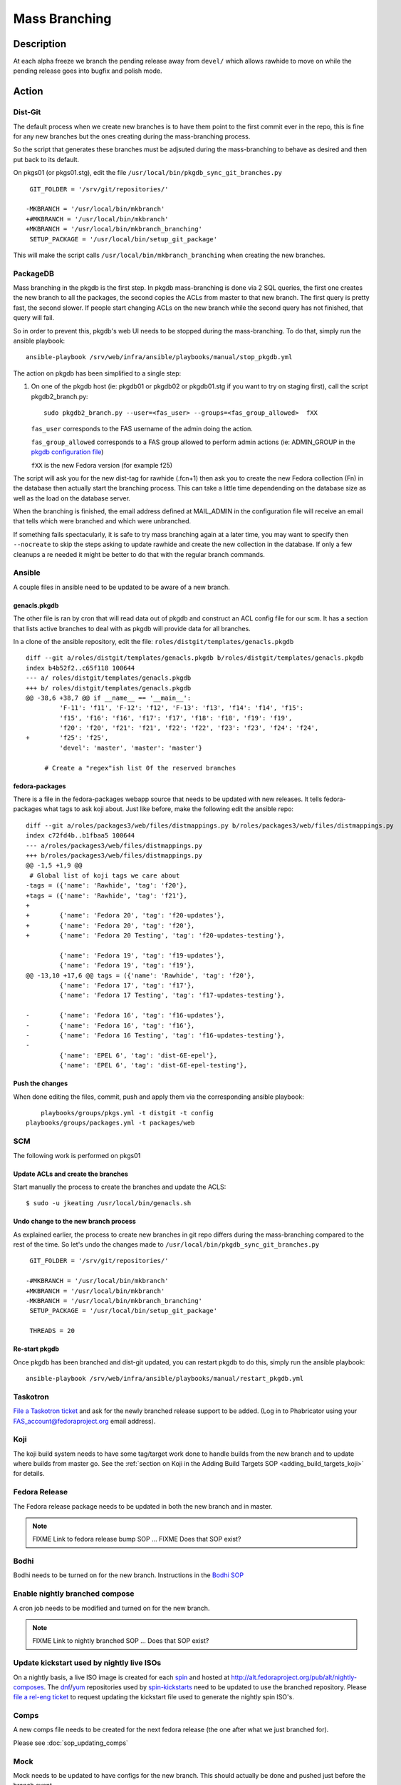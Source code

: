 .. SPDX-License-Identifier:    CC-BY-SA-3.0


==============
Mass Branching
==============

Description
===========

At each alpha freeze we branch the pending release away from ``devel/`` which
allows rawhide to move on while the pending release goes into bugfix and
polish mode.

Action
======

Dist-Git
--------

The default process when we create new branches is to have them point to the
first commit ever in the repo, this is fine for any new branches but the ones
creating during the mass-branching process.

So the script that generates these branches must be adjsuted during the
mass-branching to behave as desired and then put back to its default.

On pkgs01 (or pkgs01.stg), edit the file
``/usr/local/bin/pkgdb_sync_git_branches.py``

::

	 GIT_FOLDER = '/srv/git/repositories/'
 	
	-MKBRANCH = '/usr/local/bin/mkbranch'
	+#MKBRANCH = '/usr/local/bin/mkbranch'
	+MKBRANCH = '/usr/local/bin/mkbranch_branching'
	 SETUP_PACKAGE = '/usr/local/bin/setup_git_package'

This will make the script calls ``/usr/local/bin/mkbranch_branching`` when
creating the new branches.


PackageDB
---------

Mass branching in the pkgdb is the first step. In pkgdb mass-branching is
done via 2 SQL queries, the first one creates the new branch to all the
packages, the second copies the ACLs from master to that new branch.
The first query is pretty fast, the second slower. If people start changing
ACLs on the new branch while the second query has not finished, that query
will fail.

So in order to prevent this, pkgdb's web UI needs to be stopped during the
mass-branching. To do that, simply run the ansible playbook::

    ansible-playbook /srv/web/infra/ansible/playbooks/manual/stop_pkgdb.yml


The action on pkgdb has been simplified to a single step:

#. On one of the pkgdb host (ie: pkgdb01 or pkgdb02 or pkgdb01.stg if you want
   to try on staging first), call the script pkgdb2_branch.py:

   ::

        sudo pkgdb2_branch.py --user=<fas_user> --groups=<fas_group_allowed>  fXX

   ``fas_user`` corresponds to the FAS username of the admin doing the action.

   ``fas_group_allowed`` corresponds to a FAS group allowed to perform admin
   actions (ie: ADMIN_GROUP in the `pkgdb configuration file`_)

   ``fXX`` is the new Fedora version (for example f25)

The script will ask you for the new dist-tag for rawhide (.fcn+1) then ask you
to create the new Fedora collection (Fn) in the database then actually start the
branching process. This can take a little time dependending on the database size
as well as the load on the database server.

When the branching is finished, the email address defined at MAIL_ADMIN in the
configuration file will receive an email that tells which were branched and
which were unbranched.

If something fails spectacularly, it is safe to try mass branching again at a
later time, you may want to specify then ``--nocreate`` to skip the steps asking
to update rawhide and create the new collection in the database.  If only a few
cleanups a re needed it might be better to do that with the regular branch
commands.


Ansible
-------

A couple files in ansible need to be updated to be aware of a new branch.


genacls.pkgdb
^^^^^^^^^^^^^

The other file is ran by cron that will read data out of pkgdb and construct an
ACL config file for our scm.  It has a section that lists active branches to
deal with as pkgdb will provide data for all branches.

In a clone of the ansible repository, edit the file:
``roles/distgit/templates/genacls.pkgdb``

::

	diff --git a/roles/distgit/templates/genacls.pkgdb b/roles/distgit/templates/genacls.pkgdb
	index b4b52f2..c65f118 100644
	--- a/ roles/distgit/templates/genacls.pkgdb
	+++ b/ roles/distgit/templates/genacls.pkgdb
	@@ -38,6 +38,7 @@ if __name__ == '__main__':
	         'F-11': 'f11', 'F-12': 'f12', 'F-13': 'f13', 'f14': 'f14', 'f15':
	         'f15', 'f16': 'f16', 'f17': 'f17', 'f18': 'f18', 'f19': 'f19',
	         'f20': 'f20', 'f21': 'f21', 'f22': 'f22', 'f23': 'f23', 'f24': 'f24',
	+        'f25': 'f25',
	         'devel': 'master', 'master': 'master'}
	
	     # Create a "regex"ish list 0f the reserved branches


fedora-packages
^^^^^^^^^^^^^^^

There is a file in the fedora-packages webapp source that needs to be updated
with new releases.  It tells fedora-packages what tags to ask koji about. Just
like before, make the following edit the ansible repo:

::

    diff --git a/roles/packages3/web/files/distmappings.py b/roles/packages3/web/files/distmappings.py
    index c72fd4b..b1fbaa5 100644
    --- a/roles/packages3/web/files/distmappings.py
    +++ b/roles/packages3/web/files/distmappings.py
    @@ -1,5 +1,9 @@
     # Global list of koji tags we care about
    -tags = ({'name': 'Rawhide', 'tag': 'f20'},
    +tags = ({'name': 'Rawhide', 'tag': 'f21'},
    +
    +        {'name': 'Fedora 20', 'tag': 'f20-updates'},
    +        {'name': 'Fedora 20', 'tag': 'f20'},
    +        {'name': 'Fedora 20 Testing', 'tag': 'f20-updates-testing'},

             {'name': 'Fedora 19', 'tag': 'f19-updates'},
             {'name': 'Fedora 19', 'tag': 'f19'},
    @@ -13,10 +17,6 @@ tags = ({'name': 'Rawhide', 'tag': 'f20'},
             {'name': 'Fedora 17', 'tag': 'f17'},
             {'name': 'Fedora 17 Testing', 'tag': 'f17-updates-testing'},

    -        {'name': 'Fedora 16', 'tag': 'f16-updates'},
    -        {'name': 'Fedora 16', 'tag': 'f16'},
    -        {'name': 'Fedora 16 Testing', 'tag': 'f16-updates-testing'},
    -
             {'name': 'EPEL 6', 'tag': 'dist-6E-epel'},
             {'name': 'EPEL 6', 'tag': 'dist-6E-epel-testing'},


Push the changes
^^^^^^^^^^^^^^^^

When done editing the files, commit, push and apply them via the corresponding
ansible playbook:

::

	playbooks/groups/pkgs.yml -t distgit -t config
    playbooks/groups/packages.yml -t packages/web


SCM
---

The following work is performed on pkgs01


Update ACLs and create the branches
^^^^^^^^^^^^^^^^^^^^^^^^^^^^^^^^^^^

Start manually the process to create the branches and update the ACLS:

::

    $ sudo -u jkeating /usr/local/bin/genacls.sh


Undo change to the new branch process
^^^^^^^^^^^^^^^^^^^^^^^^^^^^^^^^^^^^^

As explained earlier, the process to create new branches in git repo differs
during the mass-branching compared to the rest of the time. So let's undo the
changes made to ``/usr/local/bin/pkgdb_sync_git_branches.py``

::

	 GIT_FOLDER = '/srv/git/repositories/'
 	 
	-#MKBRANCH = '/usr/local/bin/mkbranch'
	+MKBRANCH = '/usr/local/bin/mkbranch'
	-MKBRANCH = '/usr/local/bin/mkbranch_branching'
	 SETUP_PACKAGE = '/usr/local/bin/setup_git_package'
 	 
	 THREADS = 20


Re-start pkgdb
^^^^^^^^^^^^^^

Once pkgdb has been branched and dist-git updated, you can restart pkgdb to
do this, simply run the ansible playbook::

    ansible-playbook /srv/web/infra/ansible/playbooks/manual/restart_pkgdb.yml


Taskotron
---------
`File a Taskotron ticket`_ and ask for the newly branched release support to
be added. (Log in to Phabricator using your FAS_account@fedoraproject.org
email address).


Koji
----
The koji build system needs to have some tag/target work done to handle builds
from the new branch and to update where builds from master go. See the
:ref:`section on Koji in the Adding Build Targets SOP <adding_build_targets_koji>`
for details.


Fedora Release
--------------
The Fedora release package needs to be updated in both the new branch and in
master.

.. note::
    FIXME Link to fedora release bump SOP ... FIXME Does that SOP exist?


Bodhi
-----
Bodhi needs to be turned on for the new branch. Instructions in the `Bodhi SOP`_


Enable nightly branched compose
-------------------------------
A cron job needs to be modified and turned on for the new branch.

.. note::
    FIXME Link to nightly branched SOP ... Does that SOP exist?


Update kickstart used by nightly live ISOs
------------------------------------------

On a nightly basis, a live ISO image is created for each `spin`_ and hosted at
http://alt.fedoraproject.org/pub/alt/nightly-composes.  The `dnf`_/`yum`_
repositories used by  `spin-kickstarts`_ need to be updated to use the branched
repository.  Please `file a rel-eng ticket`_ to request updating the kickstart
file used to generate the nightly spin ISO's.


Comps
-----
A new comps file needs to be created for the next fedora release (the one after
what we just branched for).

Please see :doc:`sop_updating_comps`


Mock
----
Mock needs to be updated to have configs for the new branch.  This should
actually be done and pushed just before the branch event.

.. note::
    FIXME Link to mock update SOP ... does that exist?


MirrorManager
-------------
Mirror manager will have to be updated so that the `dnf`_/`yum`_ repo
redirections are going to the right places.

.. note::
    FIXME Link to MM SOP ... exists?


Update critpath
---------------

Packagedb has information about which packages are critpath and which are not.
A script that reads the `dnf`_/`yum`_ repodata (critpath group in comps, and
the package dependencies) is used to generate this.  Read
:doc:`sop_update_critpath` for the steps to take.


Consider Before Running
=======================

.. note::
    FIXME: Need some love here

.. _master collection: https://admin.fedoraproject.org/pkgdb/collection/master/
.. _Admin interface of pkgdb: https://admin.fedoraproject.org/pkgdb/admin/
.. _Final Freeze: https://fedoraproject.org/wiki/Schedule
.. _pkgdb configuration file:
    https://infrastructure.fedoraproject.org/infra/ansible/roles/pkgdb2/templates/pkgdb2.cfg
.. _File a Taskotron ticket:
    https://phab.qadevel.cloud.fedoraproject.org/maniphest/task/edit/form/default/?title=new%20release%20branched&priority=80&tags=libtaskotron
.. _Bodhi SOP: https://infrastructure.fedoraproject.org/infra/docs/bodhi.rst
.. _spin: http://spins.fedoraproject.org
.. _dnf: https://fedoraproject.org/wiki/Dnf
.. _yum: https://fedoraproject.org/wiki/Yum
.. _spin-kickstarts: https://fedorahosted.org/spin-kickstarts/
.. _file a rel-eng ticket:
    https://fedorahosted.org/rel-eng/newticket?summary=Update%20nightly%20spin%20kickstart&type=task&component=production&priority=critical&milestone=Hot%20issues&cc=kevin
